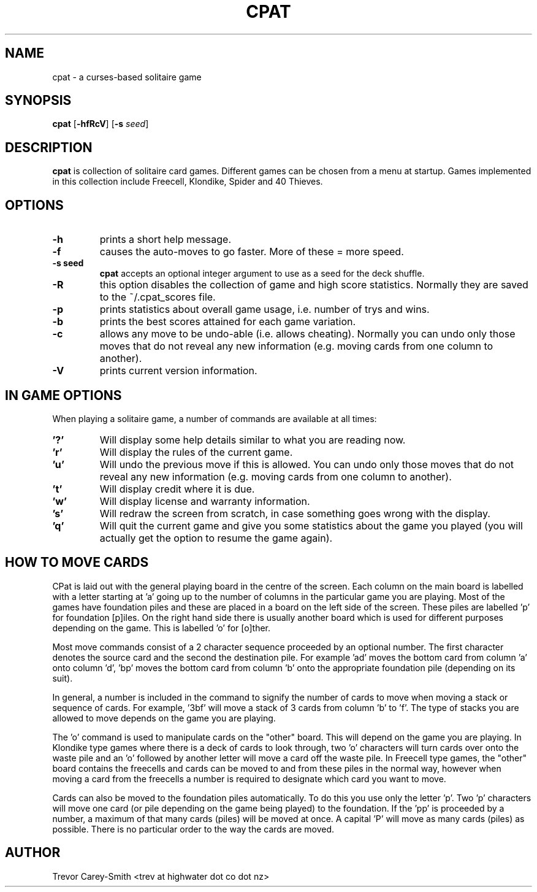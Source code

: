 .\" Process this file with
.\" groff -man -Tascii foo.1
.\"
.TH CPAT 1 "3 MAR 2006" GAMES "User Manuals"
.SH NAME
cpat \- a curses-based solitaire game
.SH SYNOPSIS
.B cpat 
.RB [ \-hfRcV ]
.RB [ \-s
.IR seed ]
.SH DESCRIPTION
.B
cpat 
is collection of solitaire card games.
Different games can be chosen from a menu at startup.
Games implemented in this collection include Freecell, Klondike, Spider
and 40 Thieves.
.SH OPTIONS
.TP
.B \-h 
prints a short help message.
.TP
.B \-f
causes the auto-moves to go faster. More 
of these = more speed.
.TP
.B \-s " seed"
.B cpat 
accepts an optional integer argument to use as
a seed for the deck shuffle.
.TP
.B \-R
this option disables the collection of game and high score statistics.
Normally they are saved to the ~/.cpat_scores file.
.TP
.B \-p
prints statistics about overall game usage, i.e. number of trys and wins.
.TP
.B \-b
prints the best scores attained for each game variation.
.TP
.B \-c
allows any move to be undo-able (i.e. allows cheating). Normally you can 
undo only those moves that do not reveal any new information (e.g. moving 
cards from one column to another).
.TP
.B \-V
prints current version information.
.SH IN GAME OPTIONS
.PP
When playing a solitaire game, a number of commands are available at all
times:
.TP
.B '?'
Will display some help details similar to what you are reading now.
.TP
.B 'r'
Will display the rules of the current game.
.TP
.B 'u'
Will undo the previous move if this is allowed. You can undo only those moves 
that do not reveal any new information (e.g. moving cards from one column to 
another).
.TP
.B 't'
Will display credit where it is due.
.TP
.B 'w'
Will display license and warranty information.
.TP
.B 's'
Will redraw the screen from scratch, in case something goes wrong with
the display.
.TP
.B 'q'
Will quit the current game and give you some statistics about the game 
you played (you will actually get the option to resume the game again).
.SH HOW TO MOVE CARDS
.PP                                        
CPat is laid out with the general playing board in the centre of the screen. 
Each column on the main board is labelled with a letter starting at 'a' 
going up to the number of columns in the particular game you are playing. 
Most of the games have foundation piles and these are placed in a board on the 
left side of the screen. These piles are labelled 'p' for foundation 
[p]iles. On the right hand side there is usually another board which is used 
for different purposes depending on the game. This is labelled 'o' for [o]ther.
.PP                                        
Most move commands consist of a 2 character sequence proceeded by an 
optional number. 
The first character denotes the source card and the second the 
destination pile. For example 'ad' moves the bottom card from column 'a' 
onto column 'd', 'bp' moves the bottom card from column 'b' onto the 
appropriate foundation pile (depending on its suit).
.PP                                        
In general, a number is included in the command to signify the number of 
cards to move when moving a stack or sequence of cards. 
For example, '3bf' will move a stack of 3 cards from column 'b' to 'f'. 
The type of stacks 
you are allowed to move depends on the game you are playing. 
.PP
The 'o' command is used to manipulate cards on the "other" board. This 
will depend on the game you are playing. In Klondike type games where 
there is a deck of cards to look through, two 'o' characters will turn
cards over onto the waste pile and an 'o' followed by another letter will 
move a card off the waste pile. In Freecell type games, the "other" board 
contains the freecells and cards can be moved to and from these piles in the 
normal way, however when moving a card from the freecells a number is 
required to designate which card you want to move.
.PP                                        
Cards can also be moved 
to the foundation piles automatically. To do this you use only the 
letter 'p'. Two 'p' characters will move one card (or pile depending on 
the game being played) to the foundation. If the 'pp' is proceeded by 
a number, a maximum of that many cards (piles) will be moved at once. 
A capital 'P' will move as many 
cards (piles) as possible. There is no particular order 
to the way the cards are moved.
.SH AUTHOR
Trevor Carey-Smith <trev at highwater dot co dot nz>
